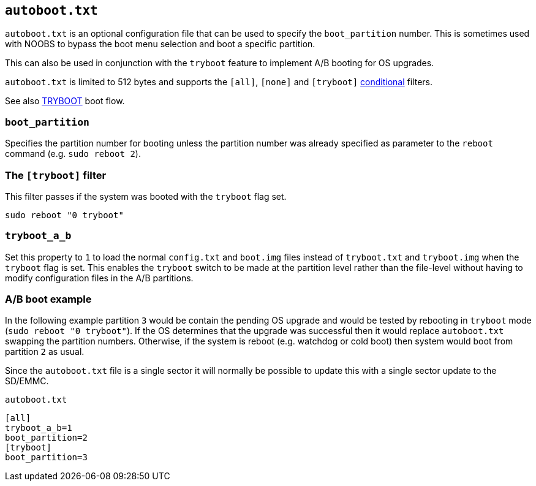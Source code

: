 == `autoboot.txt`

`autoboot.txt` is an optional configuration file that can be used to specify the
`boot_partition` number. This is sometimes used with NOOBS to bypass the boot menu
selection and boot a specific partition.

This can also be used in conjunction with the `tryboot` feature to implement A/B booting for OS upgrades.

`autoboot.txt` is limited to 512 bytes and supports the `[all]`, `[none]` and `[tryboot]` xref:config_txt.adoc#conditional-filters[conditional] filters.

See also xref:raspberry-pi.adoc#fail-safe-os-updates-tryboot[TRYBOOT] boot flow.

=== `boot_partition`
Specifies the partition number for booting unless the partition number was already specified as parameter to the `reboot` command (e.g. `sudo reboot 2`).

=== The `[tryboot]` filter
This filter passes if the system was booted with the `tryboot` flag set.
----
sudo reboot "0 tryboot"
----

=== `tryboot_a_b`
Set this property to `1` to load the normal `config.txt` and `boot.img` files instead of `tryboot.txt` and `tryboot.img` when the `tryboot` flag is set.
This enables the `tryboot` switch to be made at the partition level rather than the file-level without having to modify configuration files in the A/B partitions.


=== A/B boot example
In the following example partition `3` would be contain the pending OS upgrade and would be tested by rebooting in `tryboot` mode (`sudo reboot "0 tryboot"`).
If the OS determines that the upgrade was successful then it would replace `autoboot.txt` swapping the partition numbers.
Otherwise, if the system is reboot (e.g. watchdog or cold boot) then system would boot from partition `2` as usual.

Since the `autoboot.txt` file is a single sector it will normally be possible to update this with a single sector update to the SD/EMMC.

`autoboot.txt`
----
[all]
tryboot_a_b=1
boot_partition=2
[tryboot]
boot_partition=3
----

